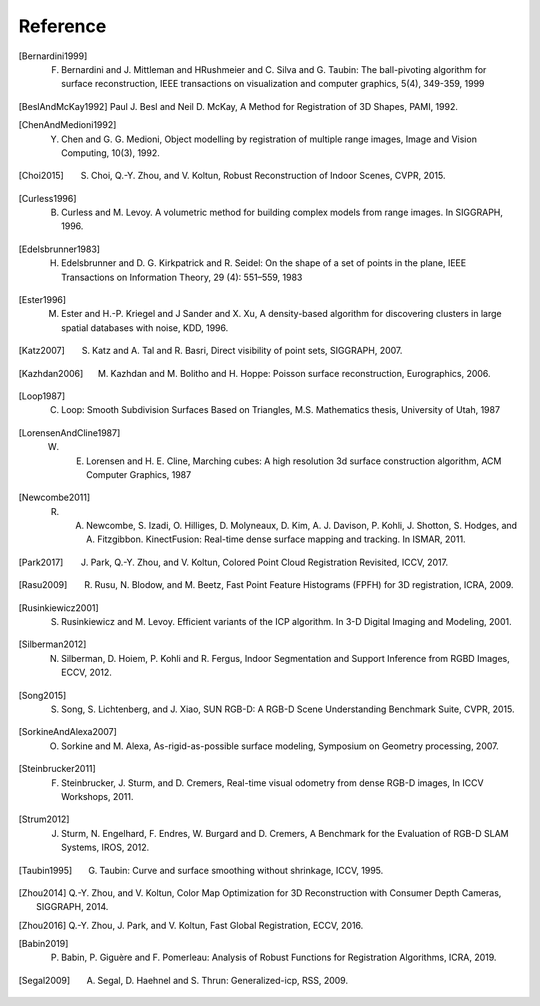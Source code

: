 .. _reference:

Reference
-------------------------------------

.. [Bernardini1999] F. Bernardini and J. Mittleman and HRushmeier and C. Silva and G. Taubin: The ball-pivoting algorithm for surface reconstruction, IEEE transactions on visualization and computer graphics, 5(4), 349-359, 1999
.. [BeslAndMcKay1992] Paul J. Besl and Neil D. McKay, A Method for Registration of 3D Shapes, PAMI, 1992.
.. [ChenAndMedioni1992] Y. Chen and G. G. Medioni, Object modelling by registration of multiple range images, Image and Vision Computing, 10(3), 1992.
.. [Choi2015] S. Choi, Q.-Y. Zhou, and V. Koltun, Robust Reconstruction of Indoor Scenes, CVPR, 2015.
.. [Curless1996] B. Curless and M. Levoy. A volumetric method for building complex models from range images. In SIGGRAPH, 1996.
.. [Edelsbrunner1983] H. Edelsbrunner and D. G. Kirkpatrick and R. Seidel: On the shape of a set of points in the plane, IEEE Transactions on Information Theory, 29 (4): 551–559, 1983
.. [Ester1996] M. Ester and H.-P. Kriegel and J Sander and X. Xu, A density-based algorithm for discovering clusters in large spatial databases with noise, KDD, 1996.
.. [Katz2007] S. Katz and A. Tal and R. Basri, Direct visibility of point sets, SIGGRAPH, 2007.
.. [Kazhdan2006] M. Kazhdan and M. Bolitho and H. Hoppe: Poisson surface reconstruction, Eurographics, 2006.
.. [Loop1987] C. Loop: Smooth Subdivision Surfaces Based on Triangles, M.S. Mathematics thesis, University of Utah, 1987
.. [LorensenAndCline1987] W. E. Lorensen and H. E. Cline, Marching cubes: A high resolution 3d surface construction algorithm, ACM Computer Graphics, 1987
.. [Newcombe2011] R. A. Newcombe, S. Izadi, O. Hilliges, D. Molyneaux, D. Kim, A. J. Davison, P. Kohli, J. Shotton, S. Hodges, and A. Fitzgibbon. KinectFusion: Real-time dense surface mapping and tracking. In ISMAR, 2011.
.. [Park2017] J. Park, Q.-Y. Zhou, and V. Koltun, Colored Point Cloud Registration Revisited, ICCV, 2017.
.. [Rasu2009] R. Rusu, N. Blodow, and M. Beetz, Fast Point Feature Histograms (FPFH) for 3D registration, ICRA, 2009.
.. [Rusinkiewicz2001] S. Rusinkiewicz and M. Levoy. Efficient variants of the ICP algorithm. In 3-D Digital Imaging and Modeling, 2001.
.. [Silberman2012] N. Silberman, D. Hoiem, P. Kohli and R. Fergus, Indoor Segmentation and Support Inference from RGBD Images, ECCV, 2012.
.. [Song2015] S. Song, S. Lichtenberg, and J. Xiao, SUN RGB-D: A RGB-D Scene Understanding Benchmark Suite, CVPR, 2015.
.. [SorkineAndAlexa2007] O. Sorkine and M. Alexa, As-rigid-as-possible surface modeling, Symposium on Geometry processing, 2007.
.. [Steinbrucker2011] F. Steinbrucker, J. Sturm, and D. Cremers, Real-time visual odometry from dense RGB-D images, In ICCV Workshops, 2011.
.. [Strum2012] J. Sturm, N. Engelhard, F. Endres, W. Burgard and D. Cremers, A Benchmark for the Evaluation of RGB-D SLAM Systems, IROS, 2012.
.. [Taubin1995] G. Taubin: Curve and surface smoothing without shrinkage, ICCV, 1995.
.. [Zhou2014] Q.-Y. Zhou, and V. Koltun, Color Map Optimization for 3D Reconstruction with Consumer Depth Cameras, SIGGRAPH, 2014.
.. [Zhou2016] Q.-Y. Zhou, J. Park, and V. Koltun, Fast Global Registration, ECCV, 2016.
.. [Babin2019] P. Babin, P. Giguère and F. Pomerleau: Analysis of Robust Functions for Registration Algorithms, ICRA, 2019.
.. [Segal2009] A. Segal, D. Haehnel and S. Thrun: Generalized-icp, RSS, 2009.
